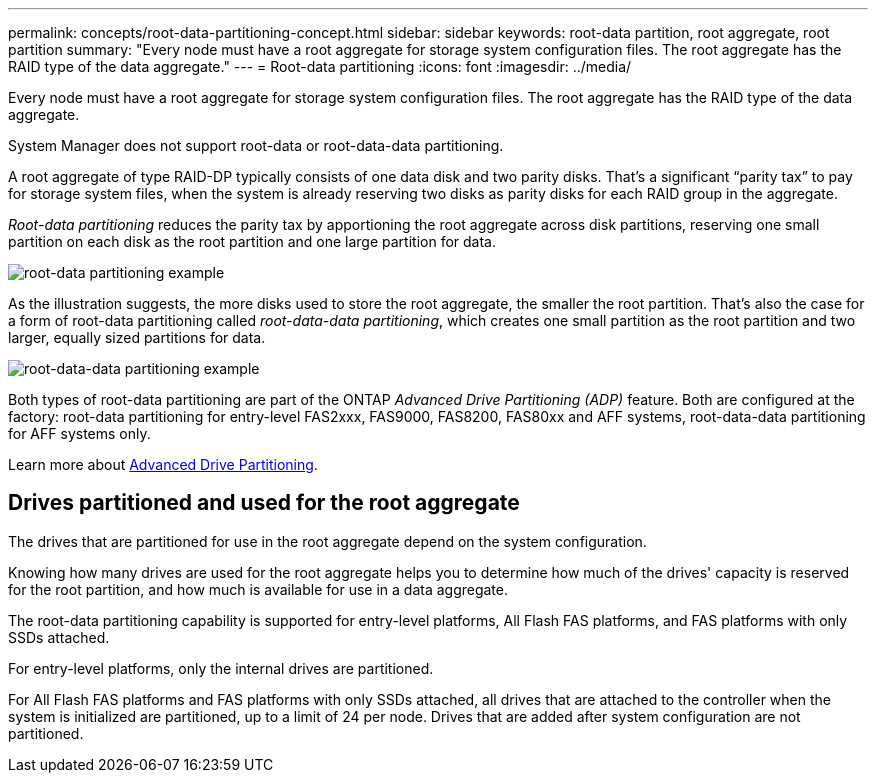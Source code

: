 ---
permalink: concepts/root-data-partitioning-concept.html
sidebar: sidebar
keywords: root-data partition, root aggregate, root partition
summary: "Every node must have a root aggregate for storage system configuration files. The root aggregate has the RAID type of the data aggregate."
---
= Root-data partitioning
:icons: font
:imagesdir: ../media/

[.lead]
Every node must have a root aggregate for storage system configuration files. The root aggregate has the RAID type of the data aggregate.

System Manager does not support root-data or root-data-data partitioning.

A root aggregate of type RAID-DP typically consists of one data disk and two parity disks. That's a significant "`parity tax`" to pay for storage system files, when the system is already reserving two disks as parity disks for each RAID group in the aggregate.

_Root-data partitioning_ reduces the parity tax by apportioning the root aggregate across disk partitions, reserving one small partition on each disk as the root partition and one large partition for data.

image:root-data.gif[root-data partitioning example]

As the illustration suggests, the more disks used to store the root aggregate, the smaller the root partition. That's also the case for a form of root-data partitioning called _root-data-data partitioning_, which creates one small partition as the root partition and two larger, equally sized partitions for data.

image:root-data-data.gif[root-data-data partitioning example]

Both types of root-data partitioning are part of the ONTAP _Advanced Drive Partitioning (ADP)_ feature. Both are configured at the factory: root-data partitioning for entry-level FAS2xxx, FAS9000, FAS8200, FAS80xx and AFF systems, root-data-data partitioning for AFF systems only.

Learn more about link:https://kb.netapp.com/Advice_and_Troubleshooting/Data_Storage_Software/ONTAP_OS/What_are_the_rules_for_Advanced_Disk_Partitioning[Advanced Drive Partitioning^].

== Drives partitioned and used for the root aggregate

The drives that are partitioned for use in the root aggregate depend on the system configuration.

Knowing how many drives are used for the root aggregate helps you to determine how much of the drives' capacity is reserved for the root partition, and how much is available for use in a data aggregate.

The root-data partitioning capability is supported for entry-level platforms, All Flash FAS platforms, and FAS platforms with only SSDs attached.

For entry-level platforms, only the internal drives are partitioned.

For All Flash FAS platforms and FAS platforms with only SSDs attached, all drives that are attached to the controller when the system is initialized are partitioned, up to a limit of 24 per node. Drives that are added after system configuration are not partitioned.

// 2023 Nov 09, Jira 1466
// 2022-09-05, BURT 1358208
// 20 May, 2022, BURT 1456849
// 25 march 2022, issue #426
